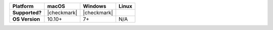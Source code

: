 .. list-table::
   :header-rows: 1
   :stub-columns: 1
   :class: compatibility

   * - Platform
     - macOS
     - Windows
     - Linux
   * - Supported?
     - |checkmark|
     - |checkmark|
     -
   * - OS Version
     - 10.10+
     - 7+
     - N/A
